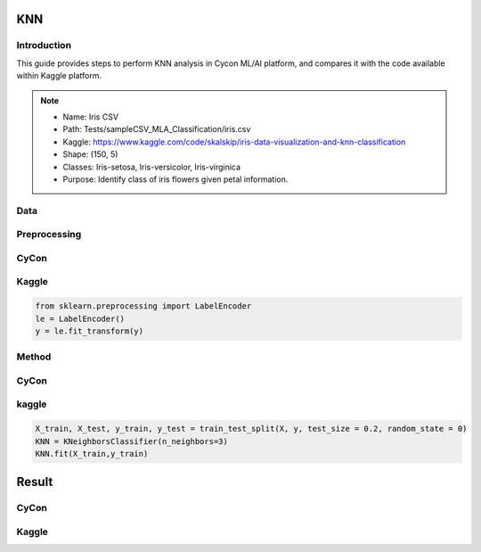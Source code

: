 KNN
=====

.. _installation:

Introduction
------------
This guide provides steps to perform KNN analysis in Cycon ML/AI platform, and compares it with the code available within Kaggle platform.

.. note::
   * Name: Iris CSV
   * Path: Tests/sampleCSV_MLA_Classification/iris.csv
   * Kaggle: https://www.kaggle.com/code/skalskip/iris-data-visualization-and-knn-classification
   * Shape: (150, 5)
   * Classes:   Iris-setosa, Iris-versicolor, Iris-virginica
   * Purpose: Identify class of iris flowers given petal information.


Data
-------
.. figure:: /Images/KNN(1).png
   :width: 700


Preprocessing 
----------------
CyCon 
---------
.. image:: ./Images/KNN(2).png
   :width: 700

Kaggle
------
.. code-block:: python

   from sklearn.preprocessing import LabelEncoder
   le = LabelEncoder()
   y = le.fit_transform(y)

Method 
-------
CyCon
-------
.. image:: ./Images/KNN(3).png
   :width: 700

kaggle
--------

.. code-block:: python

   X_train, X_test, y_train, y_test = train_test_split(X, y, test_size = 0.2, random_state = 0)
   KNN = KNeighborsClassifier(n_neighbors=3)
   KNN.fit(X_train,y_train) 

Result
=========
CyCon
--------
.. image:: ./Images/KNN(4).png
   :width: 500

Kaggle
--------
.. image:: ./Images/KNN(5).png
   :width: 500

